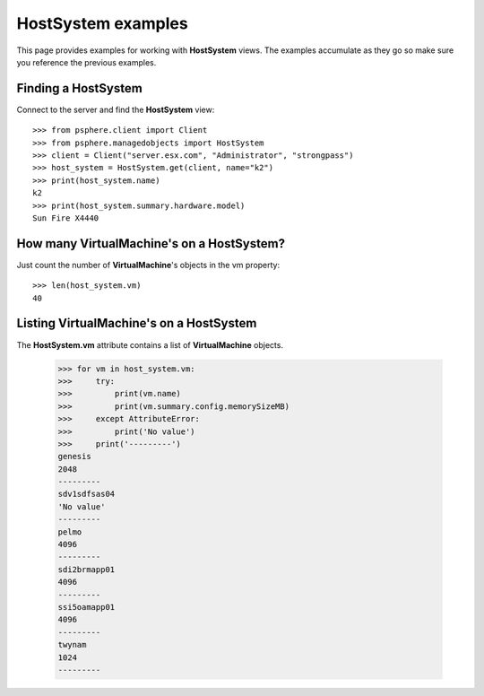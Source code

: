 HostSystem examples
===================

This page provides examples for working with **HostSystem** views. The
examples accumulate as they go so make sure you reference the previous examples.

Finding a HostSystem
--------------------

Connect to the server and find the **HostSystem** view::


    >>> from psphere.client import Client
    >>> from psphere.managedobjects import HostSystem
    >>> client = Client("server.esx.com", "Administrator", "strongpass")
    >>> host_system = HostSystem.get(client, name="k2")
    >>> print(host_system.name)
    k2
    >>> print(host_system.summary.hardware.model)
    Sun Fire X4440


How many VirtualMachine's on a HostSystem?
----------------------------------------------

Just count the number of **VirtualMachine**'s objects in the vm property::

    >>> len(host_system.vm)
    40


Listing VirtualMachine's on a HostSystem
----------------------------------------

The **HostSystem.vm** attribute contains a list of **VirtualMachine** objects.

    >>> for vm in host_system.vm:
    >>>     try:
    >>>         print(vm.name)
    >>>         print(vm.summary.config.memorySizeMB)
    >>>     except AttributeError:
    >>>         print('No value')
    >>>     print('---------')
    genesis
    2048
    ---------
    sdv1sdfsas04
    'No value'
    ---------
    pelmo
    4096
    ---------
    sdi2brmapp01
    4096
    ---------
    ssi5oamapp01
    4096
    ---------
    twynam
    1024
    ---------
